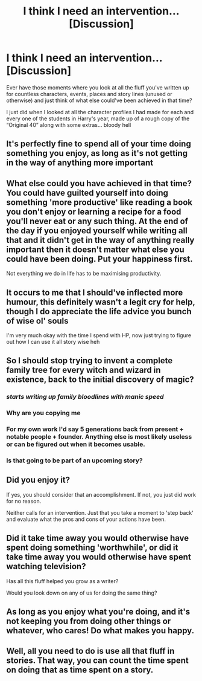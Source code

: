 #+TITLE: I think I need an intervention... [Discussion]

* I think I need an intervention... [Discussion]
:PROPERTIES:
:Author: SomeKibble
:Score: 16
:DateUnix: 1532157332.0
:DateShort: 2018-Jul-21
:FlairText: Discussion
:END:
Ever have those moments where you look at all the fluff you've written up for countless characters, events, places and story lines (unused or otherwise) and just think of what else could've been achieved in that time?

I just did when I looked at all the character profiles I had made for each and every one of the students in Harry's year, made up of a rough copy of the “Original 40” along with some extras... bloody hell


** It's perfectly fine to spend all of your time doing something you enjoy, as long as it's not getting in the way of anything more important
:PROPERTIES:
:Author: Microuwave
:Score: 29
:DateUnix: 1532159678.0
:DateShort: 2018-Jul-21
:END:


** What else could you have achieved in that time? You could have guilted yourself into doing something 'more productive' like reading a book you don't enjoy or learning a recipe for a food you'll never eat or any such thing. At the end of the day if you enjoyed yourself while writing all that and it didn't get in the way of anything really important then it doesn't matter what else you could have been doing. Put your happiness first.

Not everything we do in life has to be maximising productivity.
:PROPERTIES:
:Author: Pudpop
:Score: 12
:DateUnix: 1532166128.0
:DateShort: 2018-Jul-21
:END:


** It occurs to me that I should've inflected more humour, this definitely wasn't a legit cry for help, though I do appreciate the life advice you bunch of wise ol' souls

I'm very much okay with the time I spend with HP, now just trying to figure out how I can use it all story wise heh
:PROPERTIES:
:Author: SomeKibble
:Score: 10
:DateUnix: 1532178585.0
:DateShort: 2018-Jul-21
:END:


** So I should stop trying to invent a complete family tree for every witch and wizard in existence, back to the initial discovery of magic?
:PROPERTIES:
:Author: Asviloka
:Score: 8
:DateUnix: 1532167349.0
:DateShort: 2018-Jul-21
:END:

*** /starts writing up family bloodlines with manic speed/
:PROPERTIES:
:Author: SomeKibble
:Score: 5
:DateUnix: 1532179170.0
:DateShort: 2018-Jul-21
:END:


*** Why are you copying me
:PROPERTIES:
:Score: 5
:DateUnix: 1532178131.0
:DateShort: 2018-Jul-21
:END:


*** For my own work I'd say 5 generations back from present + notable people + founder. Anything else is most likely useless or can be figured out when it becomes usable.
:PROPERTIES:
:Author: RedKorss
:Score: 1
:DateUnix: 1532185040.0
:DateShort: 2018-Jul-21
:END:


*** Is that going to be part of an upcoming story?
:PROPERTIES:
:Author: AryavartaSenapathi
:Score: 1
:DateUnix: 1532197536.0
:DateShort: 2018-Jul-21
:END:


** Did you enjoy it?

If yes, you should consider that an accomplishment. If not, you just did work for no reason.

Neither calls for an intervention. Just that you take a moment to 'step back' and evaluate what the pros and cons of your actions have been.
:PROPERTIES:
:Author: XeshTrill
:Score: 4
:DateUnix: 1532168777.0
:DateShort: 2018-Jul-21
:END:


** Did it take time away you would otherwise have spent doing something 'worthwhile', or did it take time away you would otherwise have spent watching television?

Has all this fluff helped you grow as a writer?

Would you look down on any of us for doing the same thing?
:PROPERTIES:
:Author: SMTRodent
:Score: 3
:DateUnix: 1532175349.0
:DateShort: 2018-Jul-21
:END:


** As long as you enjoy what you're doing, and it's not keeping you from doing other things or whatever, who cares! Do what makes you happy.
:PROPERTIES:
:Author: TwoCagedBirds
:Score: 2
:DateUnix: 1532174382.0
:DateShort: 2018-Jul-21
:END:


** Well, all you need to do is use all that fluff in stories. That way, you can count the time spent on doing that as time spent on a story.
:PROPERTIES:
:Author: Starfox5
:Score: 2
:DateUnix: 1532167017.0
:DateShort: 2018-Jul-21
:END:
